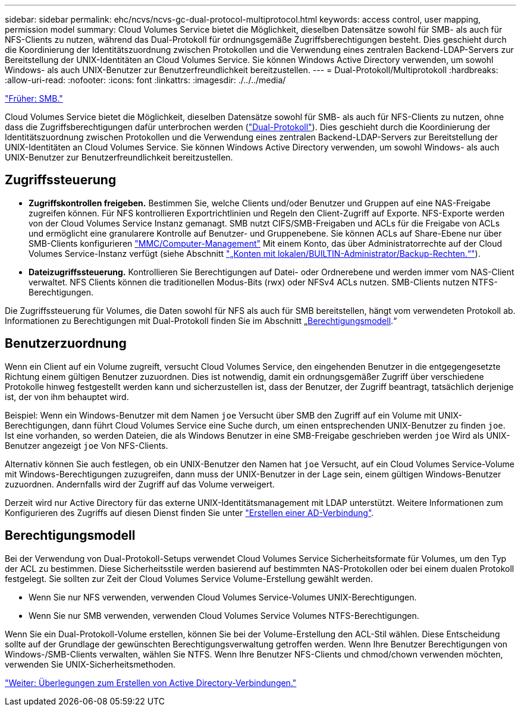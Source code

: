 ---
sidebar: sidebar 
permalink: ehc/ncvs/ncvs-gc-dual-protocol-multiprotocol.html 
keywords: access control, user mapping, permission model 
summary: Cloud Volumes Service bietet die Möglichkeit, dieselben Datensätze sowohl für SMB- als auch für NFS-Clients zu nutzen, während das Dual-Protokoll für ordnungsgemäße Zugriffsberechtigungen besteht. Dies geschieht durch die Koordinierung der Identitätszuordnung zwischen Protokollen und die Verwendung eines zentralen Backend-LDAP-Servers zur Bereitstellung der UNIX-Identitäten an Cloud Volumes Service. Sie können Windows Active Directory verwenden, um sowohl Windows- als auch UNIX-Benutzer zur Benutzerfreundlichkeit bereitzustellen. 
---
= Dual-Protokoll/Multiprotokoll
:hardbreaks:
:allow-uri-read: 
:nofooter: 
:icons: font
:linkattrs: 
:imagesdir: ./../../media/


link:ncvs-gc-smb.html["Früher: SMB."]

[role="lead"]
Cloud Volumes Service bietet die Möglichkeit, dieselben Datensätze sowohl für SMB- als auch für NFS-Clients zu nutzen, ohne dass die Zugriffsberechtigungen dafür unterbrochen werden (https://cloud.google.com/architecture/partners/netapp-cloud-volumes/managing-dual-protocol-access["Dual-Protokoll"^]). Dies geschieht durch die Koordinierung der Identitätszuordnung zwischen Protokollen und die Verwendung eines zentralen Backend-LDAP-Servers zur Bereitstellung der UNIX-Identitäten an Cloud Volumes Service. Sie können Windows Active Directory verwenden, um sowohl Windows- als auch UNIX-Benutzer zur Benutzerfreundlichkeit bereitzustellen.



== Zugriffssteuerung

* *Zugriffskontrollen freigeben.* Bestimmen Sie, welche Clients und/oder Benutzer und Gruppen auf eine NAS-Freigabe zugreifen können. Für NFS kontrollieren Exportrichtlinien und Regeln den Client-Zugriff auf Exporte. NFS-Exporte werden von der Cloud Volumes Service Instanz gemanagt. SMB nutzt CIFS/SMB-Freigaben und ACLs für die Freigabe von ACLs und ermöglicht eine granularere Kontrolle auf Benutzer- und Gruppenebene. Sie können ACLs auf Share-Ebene nur über SMB-Clients konfigurieren https://library.netapp.com/ecmdocs/ECMP1401220/html/GUID-C1772CDF-8AEE-422B-AB87-CFCB7E50FF94.html["MMC/Computer-Management"^] Mit einem Konto, das über Administratorrechte auf der Cloud Volumes Service-Instanz verfügt (siehe Abschnitt link:ncvs-gc-smb.html#accounts-with-local/builtin-administrator/backup-rights["„Konten mit lokalen/BUILTIN-Administrator/Backup-Rechten.“"]).
* *Dateizugriffssteuerung.* Kontrollieren Sie Berechtigungen auf Datei- oder Ordnerebene und werden immer vom NAS-Client verwaltet. NFS Clients können die traditionellen Modus-Bits (rwx) oder NFSv4 ACLs nutzen. SMB-Clients nutzen NTFS-Berechtigungen.


Die Zugriffssteuerung für Volumes, die Daten sowohl für NFS als auch für SMB bereitstellen, hängt vom verwendeten Protokoll ab. Informationen zu Berechtigungen mit Dual-Protokoll finden Sie im Abschnitt „<<Berechtigungsmodell>>.“



== Benutzerzuordnung

Wenn ein Client auf ein Volume zugreift, versucht Cloud Volumes Service, den eingehenden Benutzer in die entgegengesetzte Richtung einem gültigen Benutzer zuzuordnen. Dies ist notwendig, damit ein ordnungsgemäßer Zugriff über verschiedene Protokolle hinweg festgestellt werden kann und sicherzustellen ist, dass der Benutzer, der Zugriff beantragt, tatsächlich derjenige ist, der von ihm behauptet wird.

Beispiel: Wenn ein Windows-Benutzer mit dem Namen `joe` Versucht über SMB den Zugriff auf ein Volume mit UNIX-Berechtigungen, dann führt Cloud Volumes Service eine Suche durch, um einen entsprechenden UNIX-Benutzer zu finden `joe`. Ist eine vorhanden, so werden Dateien, die als Windows Benutzer in eine SMB-Freigabe geschrieben werden `joe` Wird als UNIX-Benutzer angezeigt `joe` Von NFS-Clients.

Alternativ können Sie auch festlegen, ob ein UNIX-Benutzer den Namen hat `joe` Versucht, auf ein Cloud Volumes Service-Volume mit Windows-Berechtigungen zuzugreifen, dann muss der UNIX-Benutzer in der Lage sein, einem gültigen Windows-Benutzer zuzuordnen. Andernfalls wird der Zugriff auf das Volume verweigert.

Derzeit wird nur Active Directory für das externe UNIX-Identitätsmanagement mit LDAP unterstützt. Weitere Informationen zum Konfigurieren des Zugriffs auf diesen Dienst finden Sie unter https://cloud.google.com/architecture/partners/netapp-cloud-volumes/creating-smb-volumes["Erstellen einer AD-Verbindung"^].



== Berechtigungsmodell

Bei der Verwendung von Dual-Protokoll-Setups verwendet Cloud Volumes Service Sicherheitsformate für Volumes, um den Typ der ACL zu bestimmen. Diese Sicherheitsstile werden basierend auf bestimmten NAS-Protokollen oder bei einem dualen Protokoll festgelegt. Sie sollten zur Zeit der Cloud Volumes Service Volume-Erstellung gewählt werden.

* Wenn Sie nur NFS verwenden, verwenden Cloud Volumes Service-Volumes UNIX-Berechtigungen.
* Wenn Sie nur SMB verwenden, verwenden Cloud Volumes Service Volumes NTFS-Berechtigungen.


Wenn Sie ein Dual-Protokoll-Volume erstellen, können Sie bei der Volume-Erstellung den ACL-Stil wählen. Diese Entscheidung sollte auf der Grundlage der gewünschten Berechtigungsverwaltung getroffen werden. Wenn Ihre Benutzer Berechtigungen von Windows-/SMB-Clients verwalten, wählen Sie NTFS. Wenn Ihre Benutzer NFS-Clients und chmod/chown verwenden möchten, verwenden Sie UNIX-Sicherheitsmethoden.

link:ncvs-gc-considerations-creating-active-directory-connections.html["Weiter: Überlegungen zum Erstellen von Active Directory-Verbindungen."]
